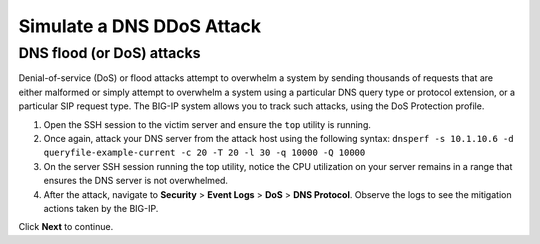 Simulate a DNS DDoS Attack
==========================

DNS flood (or DoS) attacks
--------------------------

Denial-of-service (DoS) or flood attacks attempt to overwhelm a system by 
sending thousands of requests that are either malformed or simply attempt to 
overwhelm a system using a particular DNS query type or protocol extension, 
or a particular SIP request type. The BIG-IP system allows you to track such 
attacks, using the DoS Protection profile.

1.	Open the SSH session to the victim server and ensure the ``top`` utility is running.
2.	Once again, attack your DNS server from the attack host using the following syntax: ``dnsperf -s 10.1.10.6 -d queryfile-example-current -c 20 -T 20 -l 30 -q 10000 -Q 10000``
3.	On the server SSH session running the top utility, notice the CPU utilization on your server remains in a range that ensures the DNS server is not overwhelmed. 
4.	After the attack, navigate to **Security** > **Event Logs** > **DoS** > **DNS Protocol**. Observe the logs to see the mitigation actions taken by the BIG-IP.

Click **Next** to continue.